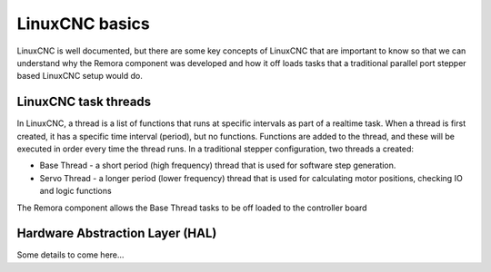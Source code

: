 LinuxCNC basics
===============

LinuxCNC is well documented, but there are some key concepts of LinuxCNC that are important to know so that we can understand why the Remora component was developed and how it off loads tasks that a traditional parallel port stepper based LinuxCNC setup would do.


LinuxCNC task threads
---------------------

In LinuxCNC, a thread is a list of functions that runs at specific intervals as part of a realtime task. When a thread is first created, it has a specific time interval (period), but no functions. Functions are added to the thread, and these will be executed in order every time the thread runs. In a traditional stepper configuration, two threads a created:

* Base Thread - a short period (high frequency) thread that is used for software step generation.
* Servo Thread - a longer period (lower frequency) thread that is used for calculating motor positions, checking IO and logic functions

The Remora component allows the Base Thread tasks to be off loaded to the controller board


Hardware Abstraction Layer (HAL)
--------------------------------

Some details to come here...
